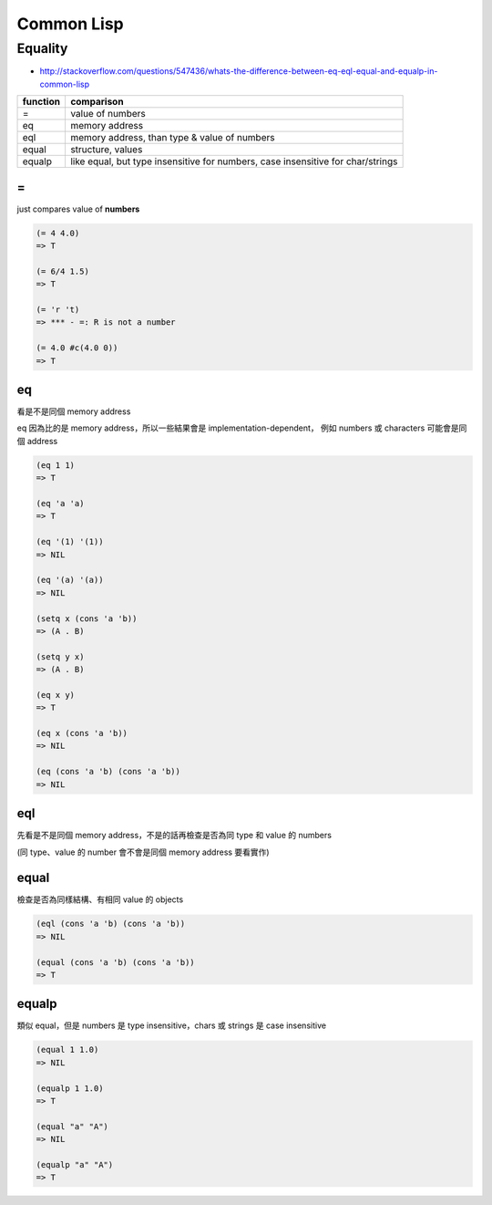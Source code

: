 ========================================
Common Lisp
========================================

Equality
========================================

- http://stackoverflow.com/questions/547436/whats-the-difference-between-eq-eql-equal-and-equalp-in-common-lisp

+----------+---------------------------------------------------------------------------------+
| function | comparison                                                                      |
+==========+=================================================================================+
| =        | value of numbers                                                                |
+----------+---------------------------------------------------------------------------------+
| eq       | memory address                                                                  |
|          |                                                                                 |
|          |                                                                                 |
+----------+---------------------------------------------------------------------------------+
| eql      | memory address, than type & value of numbers                                    |
+----------+---------------------------------------------------------------------------------+
| equal    | structure, values                                                               |
+----------+---------------------------------------------------------------------------------+
| equalp   | like equal, but type insensitive for numbers, case insensitive for char/strings |
+----------+---------------------------------------------------------------------------------+

=
------------------------------

just compares value of **numbers**

.. code-block:: lisp

    (= 4 4.0)
    => T

    (= 6/4 1.5)
    => T

    (= 'r 't)
    => *** - =: R is not a number

    (= 4.0 #c(4.0 0))
    => T

eq
------------------------------

看是不是同個 memory address

eq 因為比的是 memory address，所以一些結果會是 implementation-dependent，
例如 numbers 或 characters 可能會是同個 address

.. code-block:: lisp

    (eq 1 1)
    => T

    (eq 'a 'a)
    => T

    (eq '(1) '(1))
    => NIL

    (eq '(a) '(a))
    => NIL

    (setq x (cons 'a 'b))
    => (A . B)

    (setq y x)
    => (A . B)

    (eq x y)
    => T

    (eq x (cons 'a 'b))
    => NIL

    (eq (cons 'a 'b) (cons 'a 'b))
    => NIL


eql
------------------------------

先看是不是同個 memory address，不是的話再檢查是否為同 type 和 value 的 numbers

(同 type、value 的 number 會不會是同個 memory address 要看實作)

equal
------------------------------

檢查是否為同樣結構、有相同 value 的 objects

.. code-block:: lisp

    (eql (cons 'a 'b) (cons 'a 'b))
    => NIL

    (equal (cons 'a 'b) (cons 'a 'b))
    => T

equalp
------------------------------

類似 equal，但是 numbers 是 type insensitive，chars 或 strings 是 case insensitive

.. code-block:: lisp

    (equal 1 1.0)
    => NIL

    (equalp 1 1.0)
    => T

    (equal "a" "A")
    => NIL

    (equalp "a" "A")
    => T

